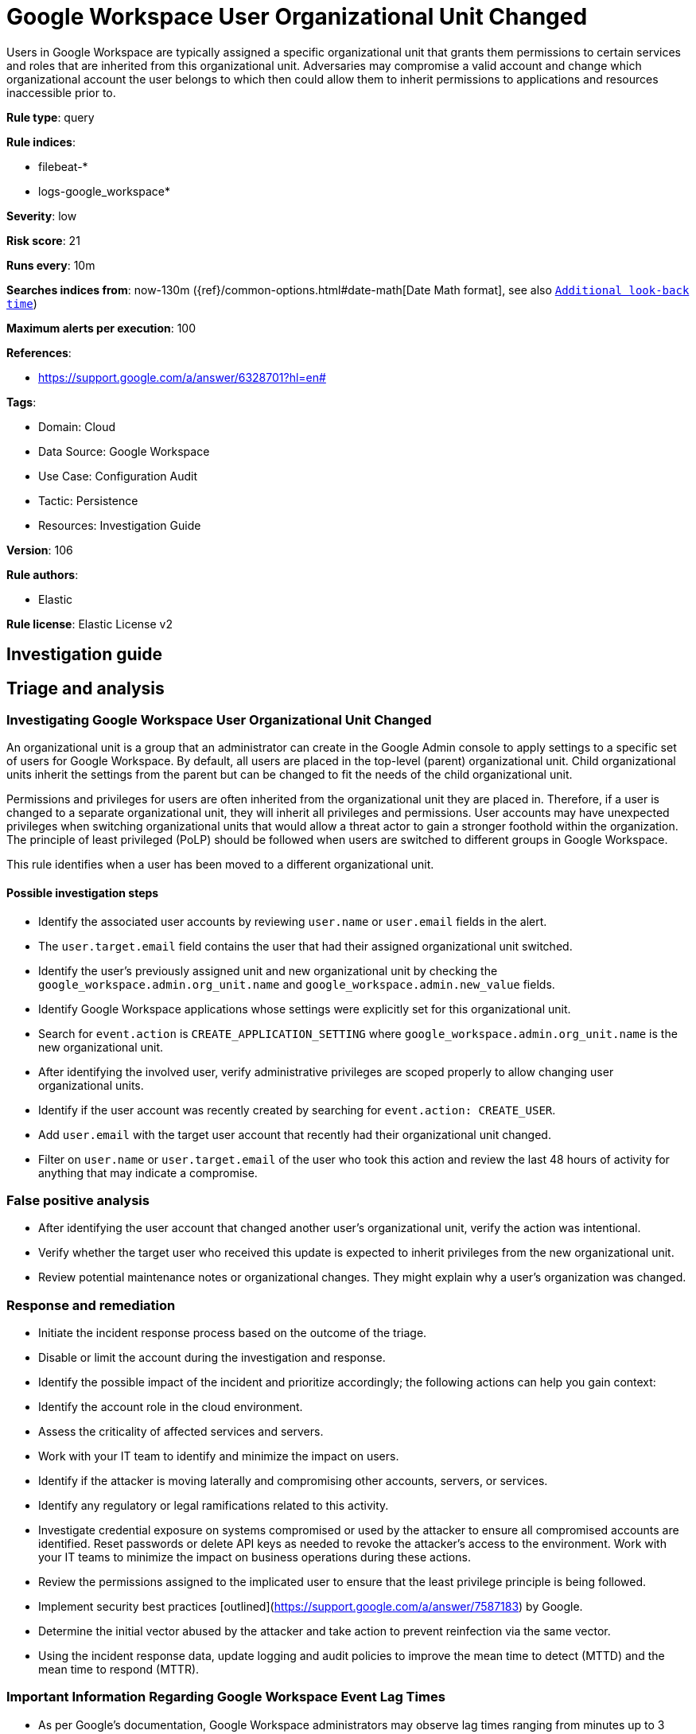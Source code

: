 [[google-workspace-user-organizational-unit-changed]]
= Google Workspace User Organizational Unit Changed

Users in Google Workspace are typically assigned a specific organizational unit that grants them permissions to certain services and roles that are inherited from this organizational unit. Adversaries may compromise a valid account and change which organizational account the user belongs to which then could allow them to inherit permissions to applications and resources inaccessible prior to.

*Rule type*: query

*Rule indices*: 

* filebeat-*
* logs-google_workspace*

*Severity*: low

*Risk score*: 21

*Runs every*: 10m

*Searches indices from*: now-130m ({ref}/common-options.html#date-math[Date Math format], see also <<rule-schedule, `Additional look-back time`>>)

*Maximum alerts per execution*: 100

*References*: 

* https://support.google.com/a/answer/6328701?hl=en#

*Tags*: 

* Domain: Cloud
* Data Source: Google Workspace
* Use Case: Configuration Audit
* Tactic: Persistence
* Resources: Investigation Guide

*Version*: 106

*Rule authors*: 

* Elastic

*Rule license*: Elastic License v2


== Investigation guide
## Triage and analysis

### Investigating Google Workspace User Organizational Unit Changed

An organizational unit is a group that an administrator can create in the Google Admin console to apply settings to a specific set of users for Google Workspace. By default, all users are placed in the top-level (parent) organizational unit. Child organizational units inherit the settings from the parent but can be changed to fit the needs of the child organizational unit.

Permissions and privileges for users are often inherited from the organizational unit they are placed in. Therefore, if a user is changed to a separate organizational unit, they will inherit all privileges and permissions. User accounts may have unexpected privileges when switching organizational units that would allow a threat actor to gain a stronger foothold within the organization. The principle of least privileged (PoLP) should be followed when users are switched to different groups in Google Workspace.

This rule identifies when a user has been moved to a different organizational unit.

#### Possible investigation steps

- Identify the associated user accounts by reviewing `user.name` or `user.email` fields in the alert.
  - The `user.target.email` field contains the user that had their assigned organizational unit switched.
- Identify the user's previously assigned unit and new organizational unit by checking the `google_workspace.admin.org_unit.name` and `google_workspace.admin.new_value` fields.
- Identify Google Workspace applications whose settings were explicitly set for this organizational unit.
    - Search for `event.action` is `CREATE_APPLICATION_SETTING` where `google_workspace.admin.org_unit.name` is the new organizational unit.
- After identifying the involved user, verify administrative privileges are scoped properly to allow changing user organizational units.
- Identify if the user account was recently created by searching for `event.action: CREATE_USER`.
  - Add `user.email` with the target user account that recently had their organizational unit changed.
- Filter on `user.name` or `user.target.email` of the user who took this action and review the last 48 hours of activity for anything that may indicate a compromise.

### False positive analysis

- After identifying the user account that changed another user's organizational unit, verify the action was intentional.
- Verify whether the target user who received this update is expected to inherit privileges from the new organizational unit.
- Review potential maintenance notes or organizational changes. They might explain why a user's organization was changed.

### Response and remediation

- Initiate the incident response process based on the outcome of the triage.
- Disable or limit the account during the investigation and response.
- Identify the possible impact of the incident and prioritize accordingly; the following actions can help you gain context:
    - Identify the account role in the cloud environment.
    - Assess the criticality of affected services and servers.
    - Work with your IT team to identify and minimize the impact on users.
    - Identify if the attacker is moving laterally and compromising other accounts, servers, or services.
    - Identify any regulatory or legal ramifications related to this activity.
- Investigate credential exposure on systems compromised or used by the attacker to ensure all compromised accounts are identified. Reset passwords or delete API keys as needed to revoke the attacker's access to the environment. Work with your IT teams to minimize the impact on business operations during these actions.
- Review the permissions assigned to the implicated user to ensure that the least privilege principle is being followed.
- Implement security best practices [outlined](https://support.google.com/a/answer/7587183) by Google.
- Determine the initial vector abused by the attacker and take action to prevent reinfection via the same vector.
- Using the incident response data, update logging and audit policies to improve the mean time to detect (MTTD) and the mean time to respond (MTTR).



### Important Information Regarding Google Workspace Event Lag Times
- As per Google's documentation, Google Workspace administrators may observe lag times ranging from minutes up to 3 days between the time of an event's occurrence and the event being visible in the Google Workspace admin/audit logs.
- This rule is configured to run every 10 minutes with a lookback time of 130 minutes.
- To reduce the risk of false negatives, consider reducing the interval that the Google Workspace (formerly G Suite) Filebeat module polls Google's reporting API for new events.
- By default, `var.interval` is set to 2 hours (2h). Consider changing this interval to a lower value, such as 10 minutes (10m).
- See the following references for further information:
  - https://support.google.com/a/answer/7061566
  - https://www.elastic.co/guide/en/beats/filebeat/current/filebeat-module-google_workspace.html

== Setup
The Google Workspace Fleet integration, Filebeat module, or similarly structured data is required to be compatible with this rule.

== Rule query


[source, js]
----------------------------------
event.dataset:"google_workspace.admin" and event.type:change and event.category:iam
    and google_workspace.event.type:"USER_SETTINGS" and event.action:"MOVE_USER_TO_ORG_UNIT"

----------------------------------

*Framework*: MITRE ATT&CK^TM^

* Tactic:
** Name: Persistence
** ID: TA0003
** Reference URL: https://attack.mitre.org/tactics/TA0003/
* Technique:
** Name: Account Manipulation
** ID: T1098
** Reference URL: https://attack.mitre.org/techniques/T1098/
* Sub-technique:
** Name: Additional Cloud Roles
** ID: T1098.003
** Reference URL: https://attack.mitre.org/techniques/T1098/003/
